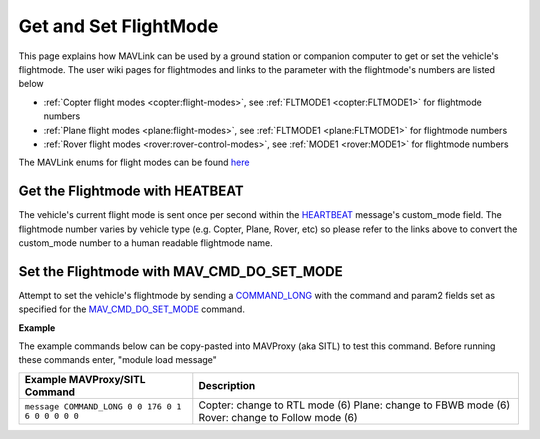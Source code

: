 .. _mavlink-get-set-flightmode:

======================
Get and Set FlightMode
======================

This page explains how MAVLink can be used by a ground station or companion computer to get or set the vehicle's flightmode.  The user wiki pages for flightmodes and links to the parameter with the flightmode's numbers are listed below

- :ref:`Copter flight modes <copter:flight-modes>`, see :ref:`FLTMODE1 <copter:FLTMODE1>` for flightmode numbers
- :ref:`Plane flight modes <plane:flight-modes>`, see :ref:`FLTMODE1 <plane:FLTMODE1>` for flightmode numbers
- :ref:`Rover flight modes <rover:rover-control-modes>`, see :ref:`MODE1 <rover:MODE1>` for flightmode numbers

The MAVLink enums for flight modes can be found `here <https://github.com/ArduPilot/mavlink/blob/master/message_definitions/v1.0/ardupilotmega.xml#L1007>`__

Get the Flightmode with HEATBEAT
--------------------------------

The vehicle's current flight mode is sent once per second within the `HEARTBEAT <https://mavlink.io/en/messages/common.html#HEARTBEAT>`__ message's custom_mode field.  The flightmode number varies by vehicle type (e.g. Copter, Plane, Rover, etc) so please refer to the links above to convert the custom_mode number to a human readable flightmode name.

Set the Flightmode with MAV_CMD_DO_SET_MODE
--------------------------------------------

Attempt to set the vehicle's flightmode by sending a `COMMAND_LONG <https://mavlink.io/en/messages/common.html#COMMAND_LONG>`__ with the command and param2 fields set as specified for the `MAV_CMD_DO_SET_MODE <https://mavlink.io/en/messages/common.html#MAV_CMD_DO_SET_MODE>`__ command.

.. raw:: html

   <table border="1" class="docutils">
   <tbody>
   <tr>
   <th>Command Field</th>
   <th>Type</th>
   <th>Description</th>
   </tr>
   <tr>
   <td><strong>target_system</strong></td>
   <td>uint8_t</td>
   <td>System ID of flight controller or just 0</td>
   </tr>
   <tr>
   <td><strong>target_component</strong></td>
   <td>uint8_t</td>
   <td>Component ID of flight controller or just 0</td>
   </tr>
   <tr>
   <td><strong>command</strong></td>
   <td>uint16_t</td>
   <td>MAV_CMD_DO_SET_MODE=176</td>
   </tr>
   <tr style="color: #c0c0c0">
   <td><strong>confirmation</strong></td>
   <td>uint8_t</td>
   <td>0</td>
   </tr>
   <tr>
   <td><strong>param1</strong></td>
   <td>float</td>
   <td>MAV_MODE_FLAG_CUSTOM_MODE_ENABLED=1</td>
   </tr>
   <tr>
   <td><strong>param2</strong></td>
   <td>float</td>
   <td>flightmode number (see FLTMODE1 links above)</td>
   </tr>
   <tr style="color: #c0c0c0">
   <td><strong>param3</strong></td>
   <td>float</td>
   <td>not used</td>
   </tr>
   <tr style="color: #c0c0c0">
   <td><strong>param4</strong></td>
   <td>float</td>
   <td>not used</td>
   </tr>
   <tr style="color: #c0c0c0">
   <td><strong>param5</strong></td>
   <td>float</td>
   <td>not used</td>
   </tr>
   <tr style="color: #c0c0c0">
   <td><strong>param6</strong></td>
   <td>float</td>
   <td>not used</td>
   </tr>
   <tr style="color: #c0c0c0">
   <td><strong>param7</strong></td>
   <td>float</td>
   <td>not used</td>
   </tr>
   </tbody>
   </table>

**Example**

The example commands below can be copy-pasted into MAVProxy (aka SITL) to test this command.  Before running these commands enter, "module load message"

+------------------------------------------------------+-----------------------------------------------------+
| Example MAVProxy/SITL Command                        | Description                                         |
+======================================================+=====================================================+
| ``message COMMAND_LONG 0 0 176 0 1 6 0 0 0 0 0``     | Copter: change to RTL mode (6)                      |
|                                                      | Plane: change to FBWB mode (6)                      |
|                                                      | Rover: change to Follow mode (6)                    |
+------------------------------------------------------+-----------------------------------------------------+
